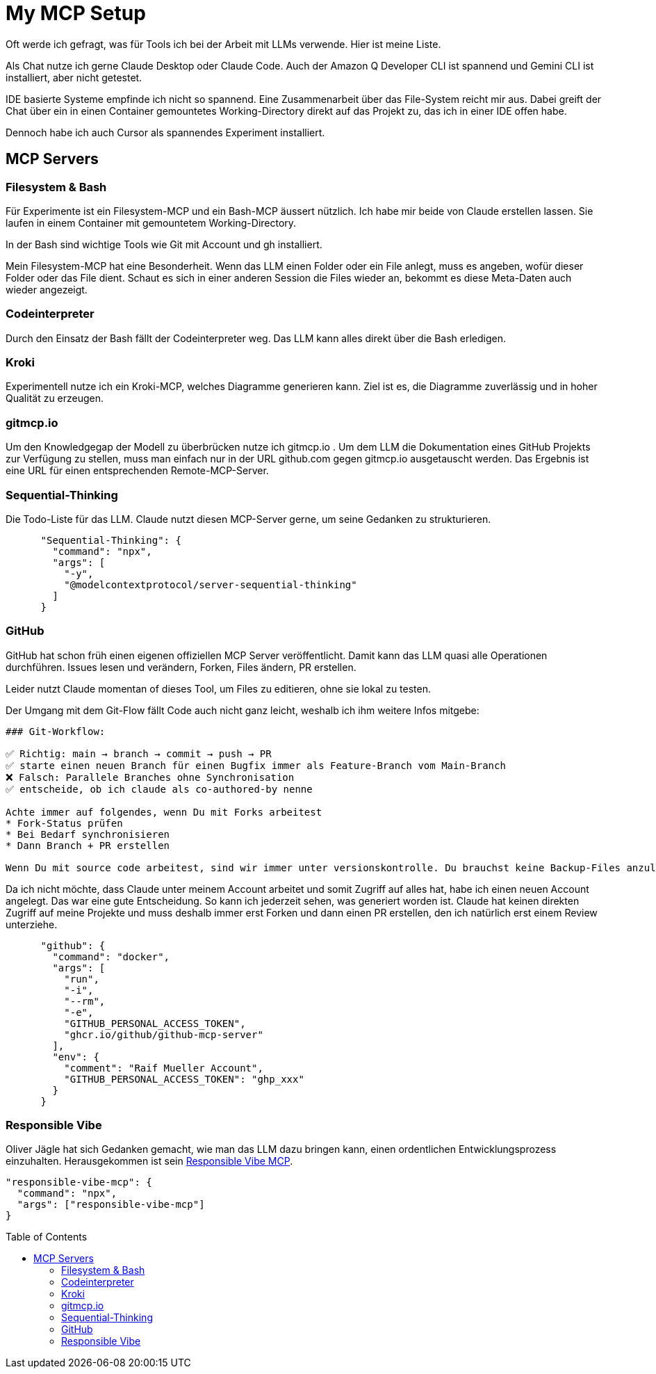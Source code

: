 :jbake-date: 2025-07-03
:jbake-author: rdmueller
:jbake-type: post
:jbake-toc: true
:jbake-status: published
:jbake-tags: mcp, llm, genai
:doctype: article
:toc: macro

= My MCP Setup

ifndef::imagesdir[:imagesdir: ../images]

Oft werde ich gefragt, was für Tools ich bei der Arbeit mit LLMs verwende.
Hier ist meine Liste.

Als Chat nutze ich gerne Claude Desktop oder Claude Code.
Auch der Amazon Q Developer CLI ist spannend und Gemini CLI ist installiert, aber nicht getestet.

IDE basierte Systeme empfinde ich nicht so spannend.
Eine Zusammenarbeit über das File-System reicht mir aus.
Dabei greift der Chat über ein in einen Container gemountetes Working-Directory direkt auf das Projekt zu, das ich in einer IDE offen habe.

Dennoch habe ich auch Cursor als spannendes Experiment installiert.

== MCP Servers

=== Filesystem & Bash

Für Experimente ist ein Filesystem-MCP und ein Bash-MCP äussert nützlich.
Ich habe mir beide von Claude erstellen lassen.
Sie laufen in einem Container mit gemountetem Working-Directory.

In der Bash sind wichtige Tools wie Git mit Account und gh installiert.

Mein Filesystem-MCP hat eine Besonderheit.
Wenn das LLM einen Folder oder ein File anlegt, muss es angeben, wofür dieser Folder oder das File dient.
Schaut es sich in einer anderen Session die Files wieder an, bekommt es diese Meta-Daten auch wieder angezeigt.

=== Codeinterpreter

Durch den Einsatz der Bash fällt der Codeinterpreter weg.
Das LLM kann alles direkt über die Bash erledigen.

=== Kroki

Experimentell nutze ich ein Kroki-MCP, welches Diagramme generieren kann.
Ziel ist es, die Diagramme zuverlässig und in hoher Qualität zu erzeugen.

=== gitmcp.io

Um den Knowledgegap der Modell zu überbrücken nutze ich gitmcp.io .
Um dem LLM die Dokumentation eines GitHub Projekts zur Verfügung zu stellen, muss man einfach nur in der URL github.com gegen gitmcp.io ausgetauscht werden.
Das Ergebnis ist eine URL für einen entsprechenden Remote-MCP-Server.

=== Sequential-Thinking

Die Todo-Liste für das LLM.
Claude nutzt diesen MCP-Server gerne, um seine Gedanken zu strukturieren.

[source, json]
----
      "Sequential-Thinking": {
        "command": "npx",
        "args": [
          "-y",
          "@modelcontextprotocol/server-sequential-thinking"
        ]
      }
----

=== GitHub

GitHub hat schon früh einen eigenen offiziellen MCP Server veröffentlicht.
Damit kann das LLM quasi alle Operationen durchführen.
Issues lesen und verändern, Forken, Files ändern, PR erstellen.

Leider nutzt Claude momentan of dieses Tool, um Files zu editieren, ohne sie lokal zu testen.

Der Umgang mit dem Git-Flow fällt Code auch nicht ganz leicht, weshalb ich ihm weitere Infos mitgebe:

[source, asciidoc]
----
### Git-Workflow:

✅ Richtig: main → branch → commit → push → PR
✅ starte einen neuen Branch für einen Bugfix immer als Feature-Branch vom Main-Branch
❌ Falsch: Parallele Branches ohne Synchronisation
✅ entscheide, ob ich claude als co-authored-by nenne

Achte immer auf folgendes, wenn Du mit Forks arbeitest
* Fork-Status prüfen
* Bei Bedarf synchronisieren
* Dann Branch + PR erstellen

Wenn Du mit source code arbeitest, sind wir immer unter versionskontrolle. Du brauchst keine Backup-Files anzulegen, sondern solltest mit commits arbeiten.
----

Da ich nicht möchte, dass Claude unter meinem Account arbeitet und somit Zugriff auf alles hat, habe ich einen neuen Account angelegt.
Das war eine gute Entscheidung.
So kann ich jederzeit sehen, was generiert worden ist.
Claude hat keinen direkten Zugriff auf meine Projekte und muss deshalb immer erst Forken und dann einen PR erstellen, den ich natürlich erst einem Review unterziehe.

[source, json]
----
      "github": {
        "command": "docker",
        "args": [
          "run",
          "-i",
          "--rm",
          "-e",
          "GITHUB_PERSONAL_ACCESS_TOKEN",
          "ghcr.io/github/github-mcp-server"
        ],
        "env": {
          "comment": "Raif Mueller Account",
          "GITHUB_PERSONAL_ACCESS_TOKEN": "ghp_xxx"
        }
      }
----

=== Responsible Vibe

Oliver Jägle hat sich Gedanken gemacht, wie man das LLM dazu bringen kann, einen ordentlichen Entwicklungsprozess einzuhalten.
Herausgekommen ist sein https://www.npmjs.com/package/responsible-vibe-mcp[Responsible Vibe MCP].

[source, json]
----
"responsible-vibe-mcp": {
  "command": "npx",
  "args": ["responsible-vibe-mcp"]
}
----

toc::[]
